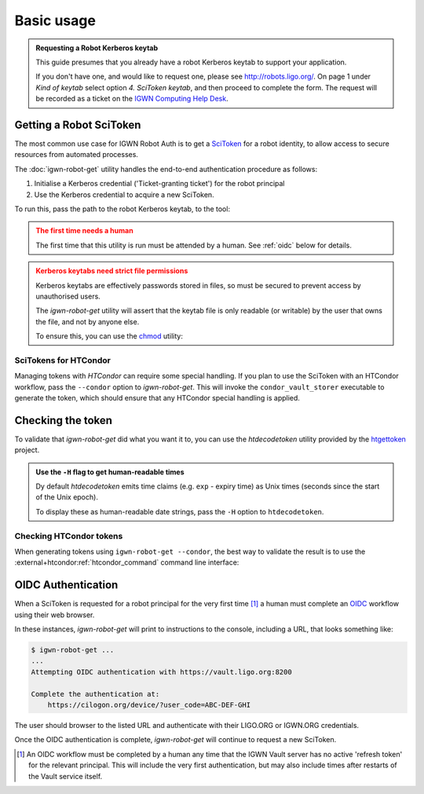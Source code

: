 ###########
Basic usage
###########

.. admonition:: Requesting a Robot Kerberos keytab
    :class: hint

    This guide presumes that you already have a robot Kerberos keytab
    to support your application.

    If you don't have one, and would like to request one, please
    see http://robots.ligo.org/.
    On page 1 under *Kind of keytab* select option *4. SciToken keytab*,
    and then proceed to complete the form.
    The request will be recorded as a ticket on the
    `IGWN Computing Help Desk <https://git.ligo.org/computing/helpdesk/-/issues/?label_name%5B%5D=iam%3A%3Arobots>`__.

========================
Getting a Robot SciToken
========================

The most common use case for IGWN Robot Auth is to get a
`SciToken <https://scitokens.org>`__ for a robot identity, to allow
access to secure resources from automated processes.

The :doc:`igwn-robot-get` utility handles the end-to-end authentication
procedure as follows:

1. Initialise a Kerberos credential ('Ticket-granting ticket') for the
   robot principal

2. Use the Kerberos credential to acquire a new SciToken.

To run this, pass the path to the robot Kerberos keytab, to the tool:

.. code-block:: shell
    :caption: Use `igwn-robot-get`

    /usr/bin/igwn-robot-get --keytab /home/user/.secure/robot.keytab

.. admonition:: The first time needs a human
    :class: warning

    The first time that this utility is run must be attended by a human.
    See :ref:`oidc` below for details.

.. admonition:: Kerberos keytabs need strict file permissions
    :class: caution

    Kerberos keytabs are effectively passwords stored in files, so must be
    secured to prevent access by unauthorised users.

    The `igwn-robot-get` utility will assert that the keytab file is
    only readable (or writable) by the user that owns the file, and not
    by anyone else.

    To ensure this, you can use the
    `chmod <https://www.gnu.org/software/coreutils/manual/html_node/chmod-invocation.html>`__
    utility:

    .. code-block:: shell
        :caption: Securing a keytab file

        chmod 400 /home/user/.secure/robot.keytab

.. _igwn-robot-get-usage-htcondor:

----------------------
SciTokens for HTCondor
----------------------

Managing tokens with `HTCondor` can require some special handling.
If you plan to use the SciToken with an HTCondor workflow, pass the
``--condor`` option to `igwn-robot-get`.
This will invoke the ``condor_vault_storer`` executable to generate the
token, which should ensure that any HTCondor special handling is applied.

==================
Checking the token
==================

To validate that `igwn-robot-get` did what you want it to, you can
use the `htdecodetoken` utility provided by the
`htgettoken <https://github.com/fermitools/htgettoken>`__ project.

.. code-block:: json
    :caption: Example output from ``htdecodetoken``

    {
      "aud": "ANY",
      "sub": "igwnconda-scitoken@ligo.org",
      "uid": "igwnconda-scitoken",
      "ver": "scitoken:2.0",
      "nbf": 1234567890,
      "scope": "read:/frames gwdatafind.read gracedb.read dqsegdb.read",
      "iss": "https://cilogon.org/igwn",
      "exp": 1234567899,
      "iat": 1234567890,
      "jti": "https://cilogon.org/oauth2/1234567890abcdefghijklmnopqrstuv?type=accessToken&ts=1234567890123&version=v2.0&lifetime=10800000"
    }

.. admonition:: Use the ``-H`` flag to get human-readable times
    :class: tip

    Dy default `htdecodetoken` emits time claims (e.g. ``exp`` - expiry time)
    as Unix times (seconds since the start of the Unix epoch).

    To display these as human-readable date strings, pass the ``-H`` option to
    ``htdecodetoken``.

------------------------
Checking HTCondor tokens
------------------------

When generating tokens using ``igwn-robot-get --condor``, the best way to
validate the result is to use the
:external+htcondor:ref:`htcondor_command` command line interface:

.. code-block:: console
    :caption: Example usage of ``htcondor credential list``

    $ htcondor credential list
    >> no Windows password found
    >> no Kerberos credential found
    >> Found OAuth2 credentials for 'duncan.macleod@hawk.supercomputingwales.ac.uk':
       Service             Handle                   Last Refreshed  File              Jobs
       igwn                                    2025-05-02 12:09:39  igwn.use

.. _oidc:

===================
OIDC Authentication
===================

When a SciToken is requested for a robot principal for the very first
time [#]_ a human must complete an
`OIDC <https://openid.net/developers/how-connect-works/>`__ workflow
using their web browser.

In these instances, `igwn-robot-get` will print to instructions to the
console, including a URL, that looks something like:

.. code-block:: console

    $ igwn-robot-get ...
    ...
    Attempting OIDC authentication with https://vault.ligo.org:8200

    Complete the authentication at:
        https://cilogon.org/device/?user_code=ABC-DEF-GHI

The user should browser to the listed URL and authenticate with their
LIGO.ORG or IGWN.ORG credentials.

Once the OIDC authentication is complete, `igwn-robot-get` will continue to
request a new SciToken.

.. [#] An OIDC workflow must be completed by a human any time that the
       IGWN Vault server has no active 'refresh token' for the relevant
       principal. This will include the very first authentication, but
       may also include times after restarts of the Vault service itself.
